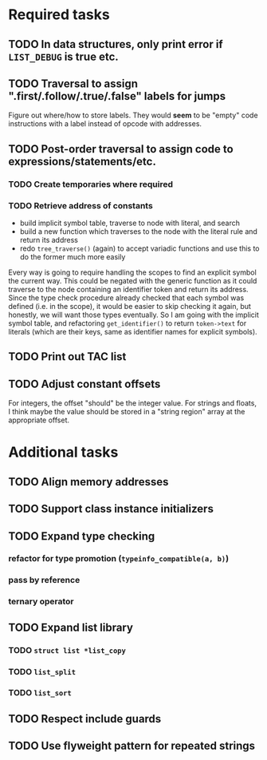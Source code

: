 * Required tasks
** TODO In data structures, only print error if =LIST_DEBUG= is true etc.
** TODO Traversal to assign ".first/.follow/.true/.false" labels for jumps
Figure out where/how to store labels. They would *seem* to be "empty"
code instructions with a label instead of opcode with addresses.
** TODO Post-order traversal to assign code to expressions/statements/etc.
*** TODO Create temporaries where required
*** TODO Retrieve address of constants
- build implicit symbol table, traverse to node with literal, and search
- build a new function which traverses to the node with the literal
  rule and return its address
- redo =tree_traverse()= (again) to accept variadic functions and use
  this to do the former much more easily

Every way is going to require handling the scopes to find an explicit
symbol the current way. This could be negated with the generic
function as it could traverse to the node containing an identifier
token and return its address. Since the type check procedure already
checked that each symbol was defined (i.e. in the scope), it would be
easier to skip checking it again, but honestly, we will want those
types eventually. So I am going with the implicit symbol table, and
refactoring =get_identifier()= to return =token->text= for literals
(which are their keys, same as identifier names for explicit symbols).

** TODO Print out TAC list
** TODO Adjust constant offsets
For integers, the offset "should" be the integer value. For strings
and floats, I think maybe the value should be stored in a "string
region" array at the appropriate offset.
* Additional tasks
** TODO Align memory addresses
** TODO Support class instance initializers
** TODO Expand type checking
*** refactor for type promotion (=typeinfo_compatible(a, b)=)
*** pass by reference
*** ternary operator
** TODO Expand list library
*** TODO =struct list *list_copy=
*** TODO =list_split=
*** TODO =list_sort=
** TODO Respect include guards
** TODO Use flyweight pattern for repeated strings

